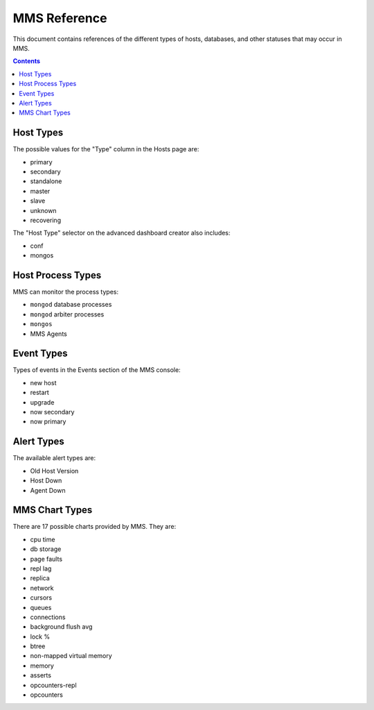 MMS Reference
=============

This document contains references of the different types of hosts,
databases, and other statuses that may occur in MMS. 

.. contents:: 

.. _host-types: 

Host Types
----------

The possible values for the "Type" column in the Hosts page are:

- primary
- secondary
- standalone
- master
- slave
- unknown
- recovering

The "Host Type" selector on the advanced dashboard creator also
includes: 

- conf
- mongos 

Host Process Types
------------------

MMS can monitor the process types:

- ``mongod`` database processes
- ``mongod`` arbiter processes
- ``mongos``
- MMS Agents


Event Types
-----------

Types of events in the Events section of the MMS console:

- new host
- restart
- upgrade
- now secondary
- now primary

Alert Types
-----------

The available alert types are:

- Old Host Version
- Host Down 
- Agent Down

.. _mms-chart-types:

MMS Chart Types
---------------

There are 17 possible charts provided by MMS. They are: 

- cpu time
- db storage
- page faults
- repl lag
- replica
- network
- cursors
- queues
- connections
- background flush avg
- lock %
- btree
- non-mapped virtual memory
- memory
- asserts
- opcounters-repl
- opcounters
